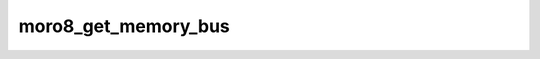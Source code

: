 .. -*- coding: utf-8 -*-
.. _moro8_get_memory_bus:

moro8_get_memory_bus
--------------------

.. contents::
   :local:
      
.. doxygenfunction:: moro8_get_memory_bus